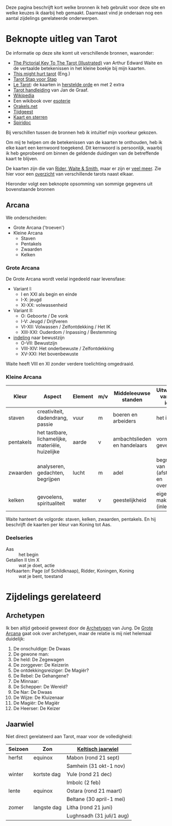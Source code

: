Deze pagina beschrijft kort welke bronnen ik heb gebruikt voor deze site en welke keuzes ik daarbij heb gemaakt. Daarnaast vind je onderaan nog een aantal zijdelings gerelateerde onderwerpen.

* Beknopte uitleg van Tarot

De informatie op deze site komt uit verschillende bronnen, waaronder:
  - [[https://en.wikisource.org/wiki/The_Pictorial_Key_to_the_Tarot][The Pictorial Key To The Tarot (Illustrated)]] van Arthur Edward Waite
    en de vertaalde betekenissen in het kleine boekje bij mijn kaarten.
  - [[https://www.thismighthurttarot.com/the-deck][This might hurt tarot]] (Eng.)
  - [[https://tarotstapvoorstap.nl][Tarot Stap voor Stap]]
  - [[http://www.letarot.nl/tarotkaart/overzicht/][Le Tarot]]: de kaarten in [[http://www.letarot.nl/welke-tarotkaarten-gebruik-ik-en-waarom-de-tarot-in-de-herstelde-orde/][herstelde orde]] en met 2 extra
  - [[http://www.inspiratiesite.nl/TAROT HANDLEIDING.pdf][Tarot handleiding]] van Jan de Graaf.
  - [[https://nl.wikipedia.org/wiki/Tarot][Wikipedia]]
  - Een wikibook over [[https://nl.wikibooks.org/wiki/Portaal:Esoterie][esoterie]]
  - [[https://www.orakels.net/tarot/betekenis][Orakels.net]]
  - [[https://www.tijdgeest.eu/orakels/tarotkaarten][Tijdgeest]]
  - [[http://www.kaartensterren.nl/pagina's/tarot%201.html][Kaart en sterren]]
  - [[http://www.spiridoc.nl/tarot_intro.htm][Spiridoc]]

Bij verschillen tussen de bronnen heb ik intuïtief mijn voorkeur gekozen.

Om mij te helpen om de betekenissen van de kaarten te onthouden, heb ik elke kaart een kernwoord toegekend. Dit kernwoord is persoonlijk, waarbij ik heb geprobeerd om binnen de geldende duidingen van de betreffende kaart te blijven.

De kaarten zijn die van [[https://www.psychicpowernetwork.com/2018/09/tarot-card-decks-classic-and-rare/][Rider, Waite & Smith]], maar er zijn er [[https://www.tarot.com/tarot/decks][veel meer]]. Zie hier voor een [[/tarot.pdf][overzicht]] van verschillende tarots naast elkaar.

Hieronder volgt een beknopte opsomming van sommige gegevens uit bovenstaande bronnen
** Arcana

We onderscheiden:
  - Grote Arcana ('troeven')
  - Kleine Arcana
    - Staven
    - Pentakels
    - Zwaarden
    - Kelken

*** Grote Arcana

De Grote Arcana wordt veelal ingedeeld naar levensfase:
  - Variant I:
    - I en XXI als begin en einde
    - I-X: jeugd
    - XI-XX: volwassenheid
  - Variant II:
    - O: Geboorte / De vonk
    - I-V: Jeugd / Drijfveren
    - VI-XII: Volwassen / Zelfontdekking / Het IK
    - XIII-XXI: Ouderdom / Inpassing / Bestemming
  - [[http://www.spiridoc.nl/grotearcana/grarc_inleiding.htm][indeling]] naar bewustzijn
    - O-VII: Bewustzijn
    - VIII-XIV: Het onderbewuste / Zelfontdekking
    - XV-XXI: Het bovenbewuste

Waite heeft VIII en XI zonder verdere toelichting omgedraaid.

*** Kleine Arcana

| Kleur     | Aspect                                            | Element | m/v | Middeleeuwse standen         | Uitwerking van een idee              |
|-----------+---------------------------------------------------+---------+-----+------------------------------+--------------------------------------|
| staven    | creativiteit, dadendrang, passie                  | vuur    | m   | boeren en arbeiders          | het idee                             |
| pentakels | het tastbare, lichamelijke, materiële, huizelijke | aarde   | v   | ambachtslieden en handelaars | vorm geven aan                       |
| zwaarden  | analyseren, gedachten, begrijpen                  | lucht   | m   | adel                         | begrijpen van (afstand en overzicht) |
| kelken    | gevoelens, spiritualiteit                         | water   | v   | geestelijkheid               | eigen maken van (inleven)            |

Waite hanteert de volgorde: staven, kelken, zwaarden, pentakels. En hij beschrijft de kaarten per kleur van Koning tot Aas.

*** Deelseries

  - Aas :: het begin
  - Getallen II t/m X :: wat je doet, actie
  - Hofkaarten: Page (of Schildknaap), Ridder, Koningen, Koning :: wat je bent, toestand

* Zijdelings gerelateerd

** Archetypen

Ik ben altijd geboeid geweest door de [[https://www.unlp.nl/kennisbank/begrippen-en-technieken/archetype-jung][Archetypen]] van Jung. De [[https://tallsay.com/page/4294988601/tarot-archetypen-naar-de-ontwikkelingspsychologie-van-carl-gustav-jung][Grote Arcana]] gaat ook over archetypen, maar de relatie is mij niet helemaal duidelijk:

  1. De onschuldige: De Dwaas
  2. De gewone man:
  3. De held: De Zegewagen
  4. De zorggever: De Keizerin
  5. De ontdekkingsreiziger: De Magiër?
  6. De Rebel: De Gehangene?
  7. De Minnaar:
  8. De Schepper: De Wereld?
  9. De Nar: De Dwaas
  10. De Wijze: De Kluizenaar
  11. De Magiër: De Magiër
  12. De Heerser: De Keizer

** Jaarwiel

Niet direct gerelateerd aan Tarot, maar voor de volledigheid:

| Seizoen | Zon         | [[https://tallsay.com/page/4294975342/wicca-het-jaarwiel-en-keltische-seizoensvieringen][Keltisch jaarwiel]]         |
|---------+-------------+---------------------------|
| herfst  | equinox     | Mabon (rond 21 sept)      |
|         |             | Samhein (31 okt-1 nov)    |
| winter  | kortste dag | Yule (rond 21 dec)        |
|         |             | Imbolc (2 feb)            |
| lente   | equinox     | Ostara (rond 21 maart)    |
|         |             | Beltane (30 april-1 mei)  |
| zomer   | langste dag | Litha (rond 21 juni)      |
|         |             | Lughnsadh (31 juli/1 aug) |
